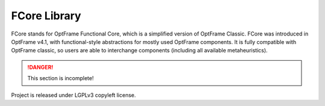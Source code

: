 FCore Library
=============

FCore stands for OptFrame Functional Core, which is a simplified version of OptFrame Classic.
FCore was introduced in OptFrame v4.1, with functional-style abstractions for mostly used OptFrame components.
It is fully compatible with OptFrame classic, so users are able to interchange components (including all available metaheuristics).

.. danger::
    This section is incomplete!

Project is released under LGPLv3 copyleft license.